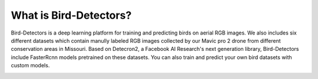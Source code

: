 ***************
What is Bird-Detectors?
***************
Bird-Detectors is a deep learning platform for training and predicting birds on aerial RGB images. We also includes six different datasets which contain manully labeled RGB images collected by our Mavic pro 2 drone from different conservation areas in Missouri. Based on Detecron2, a Facebook AI Research's next generation library, Bird-Detectors include FasterRcnn models pretrained on these datasets. You can also train and predict your own bird datasets with custom models.

.. image:: _static/introduction.png
   :align: center
